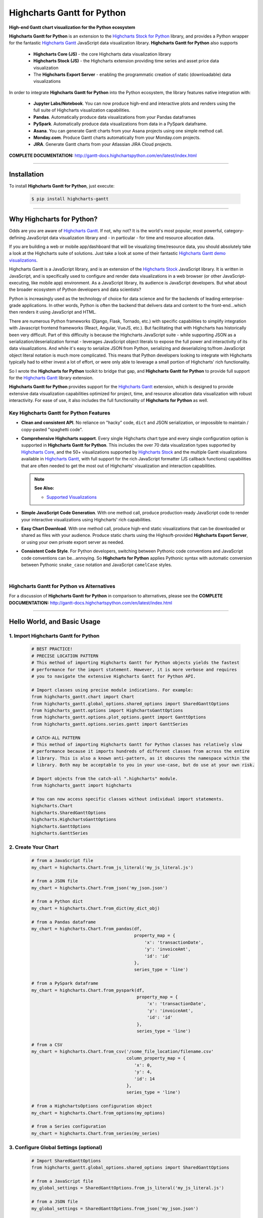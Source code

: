 ###################################################
Highcharts Gantt for Python
###################################################

**High-end Gantt chart visualization for the Python ecosystem**

**Highcharts Gantt for Python** is an extension to the
`Highcharts Stock for Python <https://stock-docs.highchartspython.com>`__ library, and provides
a Python wrapper for the fantastic
`Highcharts Gantt <https://www.highcharts.com/products/gantt/>`__
JavaScript data visualization library. **Highcharts Gantt for Python** also supports

  * **Highcharts Core (JS)** - the core Highcharts data visualization library
  * **Highcharts Stock (JS)** - the Highcharts extension providing time series and asset price data visualization
  * The **Highcharts Export Server** - enabling the programmatic creation of static
    (downloadable) data visualizations

In order to integrate **Highcharts Gantt for Python** into the Python ecosystem, the
library features native integration with:

  * **Jupyter Labs/Notebook**. You can now produce high-end and interactive plots and
    renders using the full suite of Highcharts visualization capabilities.
  * **Pandas**. Automatically produce data visualizations from your Pandas dataframes
  * **PySpark**. Automatically produce data visualizations from data in a PySpark
    dataframe.
  * **Asana**. You can generate Gantt charts from your Asana projects using one simple method call.
  * **Monday.com**. Produce Gantt charts automatically from your Monday.com projects.
  * **JIRA**. Generate Gantt charts from your Atlassian JIRA Cloud projects.

**COMPLETE DOCUMENTATION:** http://gantt-docs.highchartspython.com/en/latest/index.html

--------------------

***************
Installation
***************

To install **Highcharts Gantt for Python**, just execute:

  .. code-block:: bash

    $ pip install highcharts-gantt

-------------

*********************************
Why Highcharts for Python?
*********************************

Odds are you are aware of
`Highcharts Gantt <https://www.highcharts.com/products/gantt/>`__. If not, why not?
It is the world's most popular, most powerful, category-defining JavaScript data
visualization library and - in particular - for time and resource allocation data.

If you are building a web or mobile app/dashboard that will be
visualizing time/resource data, you should absolutely take a
look at the Highcharts suite of solutions. Just take a look at some of their fantastic
`Highcharts Gantt demo visualizations <https://www.highcharts.com/demo/gantt>`__.

Highcharts Gantt is a JavaScript library, and is an extension of the
`Highcharts Stock <https://www.highcharts.com/products/stock/>`__ JavaScript library. It
is written in JavaScript, and is specifically used to configure and render data
visualizations in a web browser (or other JavaScript-executing, like mobile app)
environment. As a JavaScript library, its audience is JavaScript developers. But what
about the broader ecosystem of Python developers and data scientists?

Python is increasingly used as the technology of choice for data science and for
the backends of leading enterprise-grade applications. In other words, Python is
often the backend that delivers data and content to the front-end...which then renders it
using JavaScript and HTML.

There are numerous Python frameworks (Django, Flask, Tornado, etc.) with specific
capabilities to simplify integration with Javascript frontend frameworks (React, Angular,
VueJS, etc.). But facilitating that with Highcharts has historically been very difficult.
Part of this difficulty is because the Highcharts JavaScript suite - while supporting JSON
as a serialization/deserialization format - leverages
JavaScript object literals to expose the
full power and interactivity of its data visualizations. And while it's easy to serialize
JSON from Python, serializing and deserializing to/from JavaScript object literal notation
is much more complicated. This means that Python developers looking to integrate with
Highcharts typically had to either invest a lot of effort, or were only able to leverage
a small portion of Highcharts' rich functionality.

So I wrote the **Highcharts for Python** toolkit to bridge that gap, and
**Highcharts Gantt for Python** to provide full support for the
`Highcharts Gantt <https://www.highcharts.com/products/gantt/>`__ library extension.

**Highcharts Gantt for Python** provides support for
the `Highcharts Gantt <https://www.highcharts.com/products/maps/>`__ extension, which is
designed to provide extensive data visualization capabilities optimized for project,
time, and resource allocation data visualization with robust interactivity. For ease of
use, it also includes the full functionality of **Highcharts for Python** as well.

Key Highcharts Gantt for Python Features
==============================================

* **Clean and consistent API**. No reliance on "hacky" code, ``dict``
  and JSON serialization, or impossible to maintain / copy-pasted "spaghetti code".
* **Comprehensive Highcharts support**. Every single Highcharts chart type and every
  single configuration option is supported in **Highcharts Gantt for Python**. This
  includes the over 70 data visualization types supported by
  `Highcharts Core <https://www.highcharts.com/product/highcharts/>`__, and the 50+ 
  visualizations supported by `Highcharts Stock <https://www.highcharts.com/products/stock/>`__ 
  and the multiple Gantt visualizations available in
  `Highcharts Gantt <https://www.highcharts.com/product/gantt/>`__, with full support for
  the rich JavaScript formatter (JS callback functions)
  capabilities that are often needed to get the most out of Highcharts' visualization and
  interaction capabilities.

  .. note::

    **See Also:**

    * `Supported Visualizations <https://gantt-docs.highchartspython.com/en/latest/visualizations.html>`__

* **Simple JavaScript Code Generation**. With one method call, produce production-ready
  JavaScript code to render your interactive visualizations using Highcharts' rich
  capabilities.
* **Easy Chart Download**. With one method call, produce high-end static
  visualizations that can be downloaded or shared as files with your audience. Produce
  static charts using the Highsoft-provided **Highcharts Export Server**, or using your own private export
  server as needed.
* **Consistent Code Style**. For Python developers, switching between Pythonic code
  conventions and JavaScript code conventions can be...annoying. So
  **Highcharts for Python** applies Pythonic syntax with automatic conversion between
  Pythonic ``snake_case`` notation and JavaScript ``camelCase`` styles.

|

**Highcharts Gantt for Python** vs Alternatives
===================================================

For a discussion of **Highcharts Gantt for Python** in comparison to alternatives, please see
the **COMPLETE DOCUMENTATION:** http://gantt-docs.highchartspython.com/en/latest/index.html

---------------------

********************************
Hello World, and Basic Usage
********************************

1. Import Highcharts Gantt for Python
==========================================

  .. code-block:: python
    
    # BEST PRACTICE!
    # PRECISE LOCATION PATTERN
    # This method of importing Highcharts Gantt for Python objects yields the fastest
    # performance for the import statement. However, it is more verbose and requires
    # you to navigate the extensive Highcharts Gantt for Python API.

    # Import classes using precise module indications. For example:
    from highcharts_gantt.chart import Chart
    from highcharts_gantt.global_options.shared_options import SharedGanttOptions
    from highcharts_gantt.options import HighchartsGanttOptions
    from highcharts_gantt.options.plot_options.gantt import GanttOptions
    from highcharts_gantt.options.series.gantt import GanttSeries

    # CATCH-ALL PATTERN
    # This method of importing Highcharts Gantt for Python classes has relatively slow
    # performance because it imports hundreds of different classes from across the entire
    # library. This is also a known anti-pattern, as it obscures the namespace within the
    # library. Both may be acceptable to you in your use-case, but do use at your own risk.

    # Import objects from the catch-all ".highcharts" module.
    from highcharts_gantt import highcharts

    # You can now access specific classes without individual import statements.
    highcharts.Chart
    highcharts.SharedGanttOptions
    highcharts.HighchartsGanttOptions
    highcharts.GanttOptions
    highcharts.GanttSeries


2. Create Your Chart
================================

  .. code-block:: python

    # from a JavaScript file
    my_chart = highcharts.Chart.from_js_literal('my_js_literal.js')

    # from a JSON file
    my_chart = highcharts.Chart.from_json('my_json.json')

    # from a Python dict
    my_chart = highcharts.Chart.from_dict(my_dict_obj)

    # from a Pandas dataframe
    my_chart = highcharts.Chart.from_pandas(df,
                                            property_map = {
                                                'x': 'transactionDate',
                                                'y': 'invoiceAmt',
                                                'id': 'id'
                                            },
                                            series_type = 'line')

    # from a PySpark dataframe
    my_chart = highcharts.Chart.from_pyspark(df,
                                             property_map = {
                                                 'x': 'transactionDate',
                                                 'y': 'invoiceAmt',
                                                 'id': 'id'
                                             },
                                             series_type = 'line')

    # from a CSV
    my_chart = highcharts.Chart.from_csv('/some_file_location/filename.csv'
                                         column_property_map = {
                                            'x': 0,
                                            'y': 4,
                                            'id': 14
                                         },
                                         series_type = 'line')

    # from a HighchartsOptions configuration object
    my_chart = highcharts.Chart.from_options(my_options)

    # from a Series configuration
    my_chart = highcharts.Chart.from_series(my_series)


3. Configure Global Settings (optional)
=============================================

  .. code-block:: python

    # Import SharedGanttOptions
    from highcharts_gantt.global_options.shared_options import SharedGanttOptions

    # from a JavaScript file
    my_global_settings = SharedGanttOptions.from_js_literal('my_js_literal.js')

    # from a JSON file
    my_global_settings = SharedGanttOptions.from_json('my_json.json')

    # from a Python dict
    my_global_settings = SharedGanttOptions.from_dict(my_dict_obj)

    # from a HighchartsOptions configuration object
    my_global_settings = SharedGanttOptions.from_options(my_options)


4. Configure Your Chart / Global Settings
================================================

  .. code-block:: python

    from highcharts_gantt.options.title import Title
    from highcharts_gantt.options.credits import Credits

    # Using dicts
    my_chart.title = {
        'align': 'center'
        'floating': True,
        'text': 'The Title for My Chart',
        'use_html': False,
    }

    my_chart.credits = {
        'enabled': True,
        'href': 'https://www.highcharts.com/',
        'position': {
            'align': 'center',
            'vertical_align': 'bottom',
            'x': 123,
            'y': 456
        },
        'style': {
            'color': '#cccccc',
            'cursor': 'pointer',
            'font_size': '9px'
        },
        'text': 'Chris Modzelewski'
    }

    # Using direct objects
    from highcharts_gantt.options.title import Title
    from highcharts_gantt.options.credits import Credits

    my_title = Title(text = 'The Title for My Chart', floating = True, align = 'center')
    my_chart.options.title = my_title

    my_credits = Credits(text = 'Chris Modzelewski', enabled = True, href = 'https://www.highcharts.com')
    my_chart.options.credits = my_credits


5. Generate the JavaScript Code for Your Chart
=================================================

Now having configured your chart in full, you can easily generate the JavaScript code
that will render the chart wherever it is you want it to go:

  .. code-block:: python

    # as a string
    js_as_str = my_chart.to_js_literal()

    # to a file (and as a string)
    js_as_str = my_chart.to_js_literal(filename = 'my_target_file.js')


6. Generate the JavaScript Code for Your Global Settings (optional)
=========================================================================

  .. code-block:: python

    # as a string
    global_settings_js = my_global_settings.to_js_literal()

    # to a file (and as a string)
    global_settings_js = my_global_settings.to_js_literal('my_target_file.js')


7. Generate a Static Version of Your Chart
==============================================

  .. code-block:: python

    # as in-memory bytes
    my_image_bytes = my_chart.download_chart(format = 'png')

    # to an image file (and as in-memory bytes)
    my_image_bytes = my_chart.download_chart(filename = 'my_target_file.png',
                                             format = 'png')

--------------

*********************
Questions and Issues
*********************

You can ask questions and report issues on the project's
`Github Issues Page <https://github.com/highcharts-for-python/highcharts-gantt/issues>`_

-----------------

*********************
Contributing
*********************

We welcome contributions and pull requests! For more information, please see the
`Contributor Guide <https://gantt-docs.highchartspython.com/en/latest/contributing.html>`. And thanks to all those who've already contributed!

-------------------

*********************
Testing
*********************

We use `TravisCI <http://travisci.org>`_ for our build automation and
`ReadTheDocs <https://readthedocs.org>`_ for our documentation.

Detailed information about our test suite and how to run tests locally can be
found in our Testing Reference.
